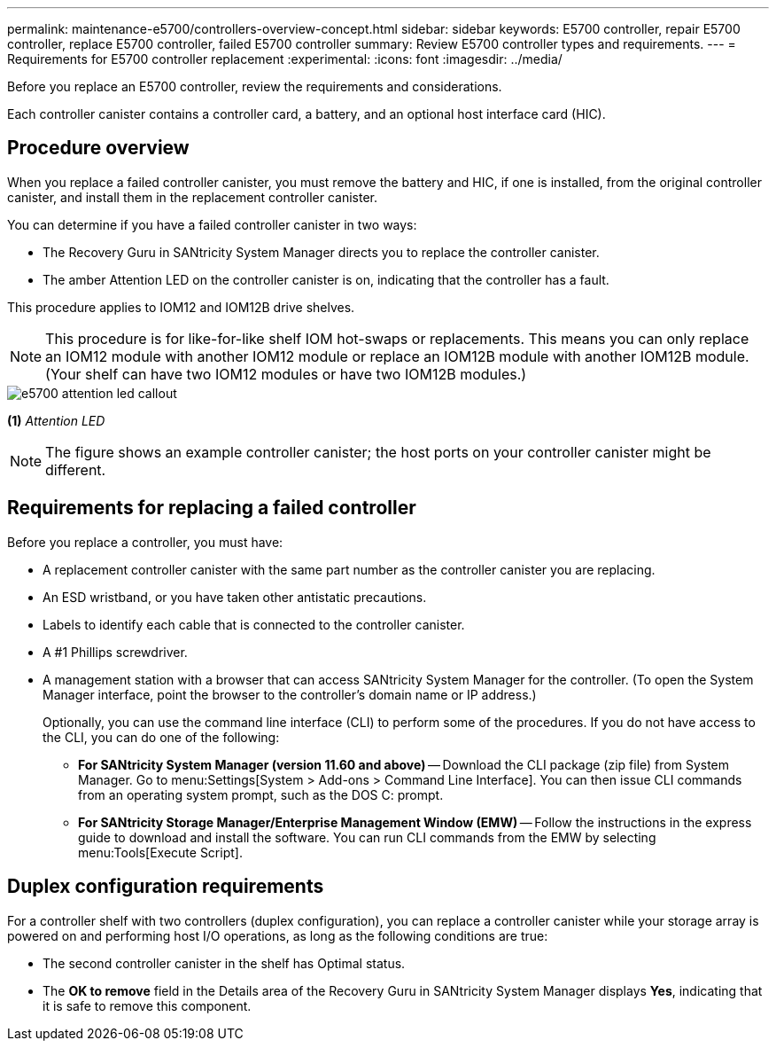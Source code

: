 ---
permalink: maintenance-e5700/controllers-overview-concept.html
sidebar: sidebar
keywords: E5700 controller, repair E5700 controller, replace E5700 controller, failed E5700 controller
summary: Review E5700 controller types and requirements.
---
= Requirements for E5700 controller replacement
:experimental:
:icons: font
:imagesdir: ../media/

[.lead]
Before you replace an E5700 controller, review the requirements and considerations.

Each controller canister contains a controller card, a battery, and an optional host interface card (HIC).

== Procedure overview

When you replace a failed controller canister, you must remove the battery and HIC, if one is installed, from the original controller canister, and install them in the replacement controller canister.

You can determine if you have a failed controller canister in two ways:

* The Recovery Guru in SANtricity System Manager directs you to replace the controller canister.
* The amber Attention LED on the controller canister is on, indicating that the controller has a fault.

This procedure applies to IOM12 and IOM12B drive shelves.

NOTE: This procedure is for like-for-like shelf IOM hot-swaps or replacements. This means you can only replace an IOM12 module with another IOM12 module or replace an IOM12B module with another IOM12B module. (Your shelf can have two IOM12 modules or have two IOM12B modules.)

image::../media/e5700_attention_led_callout.png[]

*(1)* _Attention LED_

NOTE: The figure shows an example controller canister; the host ports on your controller canister might be different.

== Requirements for replacing a failed controller

Before you replace a controller, you must have:

* A replacement controller canister with the same part number as the controller canister you are replacing.
* An ESD wristband, or you have taken other antistatic precautions.
* Labels to identify each cable that is connected to the controller canister.
* A #1 Phillips screwdriver.
* A management station with a browser that can access SANtricity System Manager for the controller. (To open the System Manager interface, point the browser to the controller's domain name or IP address.)
+
Optionally, you can use the command line interface (CLI) to perform some of the procedures. If you do not have access to the CLI, you can do one of the following:

** *For SANtricity System Manager (version 11.60 and above)* -- Download the CLI package (zip file) from System Manager. Go to menu:Settings[System > Add-ons > Command Line Interface]. You can then issue CLI commands from an operating system prompt, such as the DOS C: prompt.
** *For SANtricity Storage Manager/Enterprise Management Window (EMW)* -- Follow the instructions in the express guide to download and install the software. You can run CLI commands from the EMW by selecting menu:Tools[Execute Script].

== Duplex configuration requirements

For a controller shelf with two controllers (duplex configuration), you can replace a controller canister while your storage array is powered on and performing host I/O operations, as long as the following conditions are true:

* The second controller canister in the shelf has Optimal status.
* The *OK to remove* field in the Details area of the Recovery Guru in SANtricity System Manager displays *Yes*, indicating that it is safe to remove this component.
